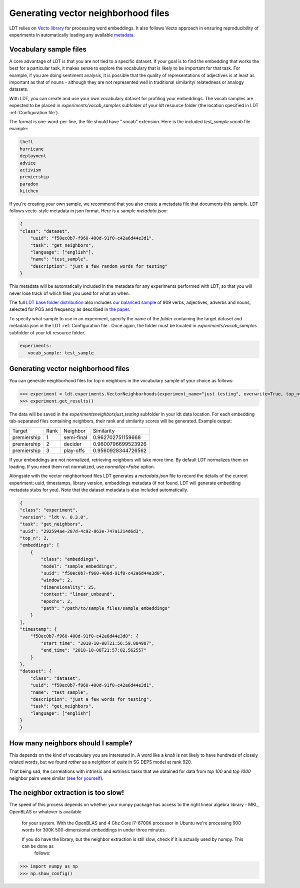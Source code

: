 ====================================
Generating vector neighborhood files
====================================

LDT relies on `Vecto library <http://vecto.space>`_ for processing word
embeddings. It also follows Vecto approach in ensuring reproducibility of
experiments in automatically loading any available
`metadata <https://vecto.readthedocs.io/en/docs/tutorial/metadata.html>`_.

-----------------------
Vocabulary sample files
-----------------------

A core advantage of LDT is that you are not tied to a specific dataset. If your
goal is to find the embedding that works the best for a particular task, it
makes sense to explore the vocabulary that is likely to be important for that
task. For example, if you are doing sentiment analysis, it is possible that
the quality of representations of adjectives is at least as important as that
of nouns - although they are not represented well in traditional similarity/
relatedness or analogy datasets.

With LDT, you can create and use your own vocabulary dataset for profiling your
embeddings. The vocab samples are expected to be placed in
`experiments/vocab_samples` subfolder of your ldt resource folder (the location
specified in LDT :ref:`Configuration file`).

The format is one-word-per-line, the file should have ".vocab" extension.
Here is the included `test_sample.vocab` file example:

.. code-block::

    theft
    hurricane
    deployment
    advice
    activism
    premiership
    paradox
    kitchen


If you're creating your own sample, we recommend that you also create a metadata
file that documents this sample. LDT follows vecto-style metadata in json format.
Here is a sample `metadata.json`:

.. code-block:: json

    {
    "class": "dataset",
        "uuid": "f50ec0b7-f960-400d-91f0-c42a6d44e3d1",
        "task": "get_neighbors",
        "language": ["english"],
        "name": "test_sample",
        "description": "just a few random words for testing"
    }

This metadata will be automatically included in the metadata for any experiments
performed with LDT, so that you will never lose track of which files you used
for what an when.

The full `LDT base folder distribution <https://my.pcloud.com/publink/show?code=XZnkSn7ZUdfgWrtnfiyuXhjg9I0es0iPQRWy>`_
also includes `our balanced sample <https://my.pcloud.com/publink/show?code=XZ3Ghn7ZgCWsu7FHmP0X2eKmUR95VXmgbKIy>`_
of 909 verbs, adjectives, adverbs and nouns, selected for POS and frequency
as described in `the paper <http://aclweb.org/anthology/C18-1228>`_.

To specify what sample to use in an experiment, specify the name of the *folder*
containing the target dataset and metadata.json in the LDT
:ref:`Configuration file`. Once again, the folder must be located in
`experiments/vocab_samples` subfolder of your ldt resource folder.

.. code-block:: yaml

   experiments:
      vocab_sample: test_sample

------------------------------------
Generating vector neighborhood files
------------------------------------

You can generate neighborhood files for top *n* neighbors in the
vocabulary sample of your choice as follows:

>>> experiment = ldt.experiments.VectorNeighborhoods(experiment_name="just testing", overwrite=True, top_n=5)
>>> experiment.get_results()

The data will be saved in the `experiments\neighbors\just_testing` subfolder
in your ldt data location. For each embedding tab-separated files containing
neighbors, their rank and similarity scores will be generated. Example output:

+-------------+------+------------+--------------------+
| Target      | Rank | Neighbor   | Similarity         |
+-------------+------+------------+--------------------+
| premiership | 1    | semi-final | 0.962702751159668  |
+-------------+------+------------+--------------------+
| premiership | 2    | decider    | 0.9600796699523926 |
+-------------+------+------------+--------------------+
| premiership | 3    | play-offs  | 0.9560928344726562 |
+-------------+------+------------+--------------------+

If your embeddings are not normalized, retrieving neighbors will take more time.
By default LDT normalizes them on loading. If you need them not normalized,
use `normalize=False` option.

Alongside with the vector neighborhood files LDT generates a `metadata.json` file
to record the details of the current experiment: uuid, timestamps, library version,
embeddings metadata (if not found, LDT will generate embedding metadata stubs for you).
Note that the dataset metadata is also included automatically.

.. code-block:: json

    {
    "class": "experiment",
    "version": "ldt v. 0.3.0",
    "task": "get_neighbors",
    "uuid": "292594ae-287d-4c92-863e-747a1214d6d3",
    "top_n": 2,
    "embeddings": [
        {
            "class": "embeddings",
            "model": "sample_embeddings",
            "uuid": "f50ec0b7-f960-400d-91f0-c42a6d44e3d0",
            "window": 2,
            "dimensionality": 25,
            "context": "linear_unbound",
            "epochs": 2,
            "path": "/path/to/sample_files/sample_embeddings"
        }
    ],
    "timestamp": {
        "f50ec0b7-f960-400d-91f0-c42a6d44e3d0": {
            "start_time": "2018-10-08T21:56:59.884987",
            "end_time": "2018-10-08T21:57:02.562557"
        }
    },
    "dataset": {
        "class": "dataset",
        "uuid": "f50ec0b7-f960-400d-91f0-c42a6d44e3d1",
        "name": "test_sample",
        "description": "just a few words for testing",
        "task": "get_neighbors",
        "language": ["english"]
    }
    }


-----------------------------------
How many neighbors should I sample?
-----------------------------------

This depends on the kind of vocabulary you are interested in. A word like a *knob*
is not likely to have hundreds of closely related words, but we found *rather* as
a neighbor of *quite* in SG DEPS model at rank 920.

That being sad, the correlations with intrinsic and extrinsic tasks that we obtained
for data from *top 100* and *top 1000* neighbor pairs were similar
(`see for yourself <http://ldtoolkit.space/analysis/correlation/>`_).

------------------------------------
The neighbor extraction is too slow!
------------------------------------

The speed of this process depends on whether your numpy package has access
to the right linear algebra library - MKL, OpenBLAS or whatever is available
 for your system. With the OpenBLAS and 4 Ghz Core i7-6700K processor in
 Ubuntu we're
 processing 900 words for 300K 500-dimensional embeddings in under three minutes.

 If you do have the library, but the neighbor extraction is   still slow, check if it is actually used by numpy. This can be done as
  follows:

>>> import numpy as np
>>> np.show_config()
